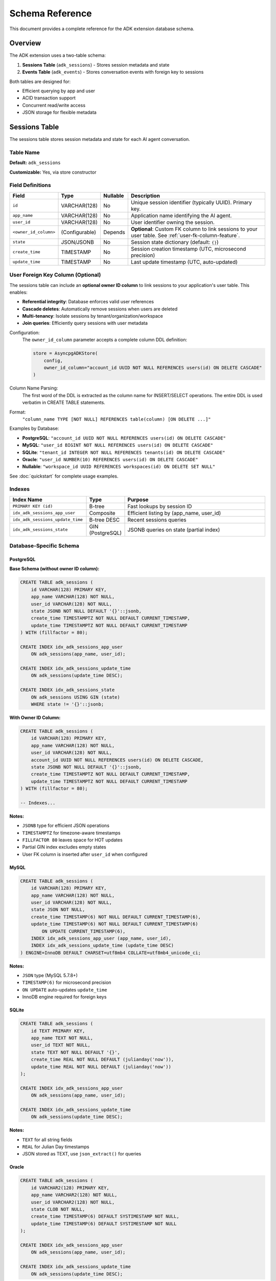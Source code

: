 ================
Schema Reference
================

This document provides a complete reference for the ADK extension database schema.

Overview
========

The ADK extension uses a two-table schema:

1. **Sessions Table** (``adk_sessions``) - Stores session metadata and state
2. **Events Table** (``adk_events``) - Stores conversation events with foreign key to sessions

Both tables are designed for:

- Efficient querying by app and user
- ACID transaction support
- Concurrent read/write access
- JSON storage for flexible metadata

Sessions Table
==============

The sessions table stores session metadata and state for each AI agent conversation.

Table Name
----------

**Default:** ``adk_sessions``

**Customizable:** Yes, via store constructor

Field Definitions
-----------------

.. list-table::
   :header-rows: 1
   :widths: 15 15 10 60

   * - Field
     - Type
     - Nullable
     - Description
   * - ``id``
     - VARCHAR(128)
     - No
     - Unique session identifier (typically UUID). Primary key.
   * - ``app_name``
     - VARCHAR(128)
     - No
     - Application name identifying the AI agent.
   * - ``user_id``
     - VARCHAR(128)
     - No
     - User identifier owning the session.
   * - ``<owner_id_column>``
     - (Configurable)
     - Depends
     - **Optional**: Custom FK column to link sessions to your user table. See :ref:`user-fk-column-feature`.
   * - ``state``
     - JSON/JSONB
     - No
     - Session state dictionary (default: ``{}``)
   * - ``create_time``
     - TIMESTAMP
     - No
     - Session creation timestamp (UTC, microsecond precision)
   * - ``update_time``
     - TIMESTAMP
     - No
     - Last update timestamp (UTC, auto-updated)

.. _user-fk-column-feature:

User Foreign Key Column (Optional)
-----------------------------------

The sessions table can include an **optional owner ID column** to link sessions to your
application's user table. This enables:

- **Referential integrity**: Database enforces valid user references
- **Cascade deletes**: Automatically remove sessions when users are deleted
- **Multi-tenancy**: Isolate sessions by tenant/organization/workspace
- **Join queries**: Efficiently query sessions with user metadata

Configuration:
  The ``owner_id_column`` parameter accepts a complete column DDL definition:

  .. code-block:: python

     store = AsyncpgADKStore(
         config,
         owner_id_column="account_id UUID NOT NULL REFERENCES users(id) ON DELETE CASCADE"
     )

Column Name Parsing:
  The first word of the DDL is extracted as the column name for INSERT/SELECT operations.
  The entire DDL is used verbatim in CREATE TABLE statements.

Format:
  ``"column_name TYPE [NOT NULL] REFERENCES table(column) [ON DELETE ...]"``

Examples by Database:

- **PostgreSQL**: ``"account_id UUID NOT NULL REFERENCES users(id) ON DELETE CASCADE"``
- **MySQL**: ``"user_id BIGINT NOT NULL REFERENCES users(id) ON DELETE CASCADE"``
- **SQLite**: ``"tenant_id INTEGER NOT NULL REFERENCES tenants(id) ON DELETE CASCADE"``
- **Oracle**: ``"user_id NUMBER(10) REFERENCES users(id) ON DELETE CASCADE"``
- **Nullable**: ``"workspace_id UUID REFERENCES workspaces(id) ON DELETE SET NULL"``

See :doc:`quickstart` for complete usage examples.

Indexes
-------

.. list-table::
   :header-rows: 1
   :widths: 30 15 55

   * - Index Name
     - Type
     - Purpose
   * - ``PRIMARY KEY (id)``
     - B-tree
     - Fast lookups by session ID
   * - ``idx_adk_sessions_app_user``
     - Composite
     - Efficient listing by (app_name, user_id)
   * - ``idx_adk_sessions_update_time``
     - B-tree DESC
     - Recent sessions queries
   * - ``idx_adk_sessions_state``
     - GIN (PostgreSQL)
     - JSONB queries on state (partial index)

Database-Specific Schema
------------------------

PostgreSQL
^^^^^^^^^^

**Base Schema (without owner ID column):**

.. code-block:: sql

   CREATE TABLE adk_sessions (
       id VARCHAR(128) PRIMARY KEY,
       app_name VARCHAR(128) NOT NULL,
       user_id VARCHAR(128) NOT NULL,
       state JSONB NOT NULL DEFAULT '{}'::jsonb,
       create_time TIMESTAMPTZ NOT NULL DEFAULT CURRENT_TIMESTAMP,
       update_time TIMESTAMPTZ NOT NULL DEFAULT CURRENT_TIMESTAMP
   ) WITH (fillfactor = 80);

   CREATE INDEX idx_adk_sessions_app_user
       ON adk_sessions(app_name, user_id);

   CREATE INDEX idx_adk_sessions_update_time
       ON adk_sessions(update_time DESC);

   CREATE INDEX idx_adk_sessions_state
       ON adk_sessions USING GIN (state)
       WHERE state != '{}'::jsonb;

**With Owner ID Column:**

.. code-block:: sql

   CREATE TABLE adk_sessions (
       id VARCHAR(128) PRIMARY KEY,
       app_name VARCHAR(128) NOT NULL,
       user_id VARCHAR(128) NOT NULL,
       account_id UUID NOT NULL REFERENCES users(id) ON DELETE CASCADE,
       state JSONB NOT NULL DEFAULT '{}'::jsonb,
       create_time TIMESTAMPTZ NOT NULL DEFAULT CURRENT_TIMESTAMP,
       update_time TIMESTAMPTZ NOT NULL DEFAULT CURRENT_TIMESTAMP
   ) WITH (fillfactor = 80);

   -- Indexes...

**Notes:**

- ``JSONB`` type for efficient JSON operations
- ``TIMESTAMPTZ`` for timezone-aware timestamps
- ``FILLFACTOR 80`` leaves space for HOT updates
- Partial GIN index excludes empty states
- User FK column is inserted after ``user_id`` when configured

MySQL
^^^^^

.. code-block:: sql

   CREATE TABLE adk_sessions (
       id VARCHAR(128) PRIMARY KEY,
       app_name VARCHAR(128) NOT NULL,
       user_id VARCHAR(128) NOT NULL,
       state JSON NOT NULL,
       create_time TIMESTAMP(6) NOT NULL DEFAULT CURRENT_TIMESTAMP(6),
       update_time TIMESTAMP(6) NOT NULL DEFAULT CURRENT_TIMESTAMP(6)
           ON UPDATE CURRENT_TIMESTAMP(6),
       INDEX idx_adk_sessions_app_user (app_name, user_id),
       INDEX idx_adk_sessions_update_time (update_time DESC)
   ) ENGINE=InnoDB DEFAULT CHARSET=utf8mb4 COLLATE=utf8mb4_unicode_ci;

**Notes:**

- ``JSON`` type (MySQL 5.7.8+)
- ``TIMESTAMP(6)`` for microsecond precision
- ``ON UPDATE`` auto-updates ``update_time``
- InnoDB engine required for foreign keys

SQLite
^^^^^^

.. code-block:: sql

   CREATE TABLE adk_sessions (
       id TEXT PRIMARY KEY,
       app_name TEXT NOT NULL,
       user_id TEXT NOT NULL,
       state TEXT NOT NULL DEFAULT '{}',
       create_time REAL NOT NULL DEFAULT (julianday('now')),
       update_time REAL NOT NULL DEFAULT (julianday('now'))
   );

   CREATE INDEX idx_adk_sessions_app_user
       ON adk_sessions(app_name, user_id);

   CREATE INDEX idx_adk_sessions_update_time
       ON adk_sessions(update_time DESC);

**Notes:**

- ``TEXT`` for all string fields
- ``REAL`` for Julian Day timestamps
- JSON stored as TEXT, use ``json_extract()`` for queries

Oracle
^^^^^^

.. code-block:: sql

   CREATE TABLE adk_sessions (
       id VARCHAR2(128) PRIMARY KEY,
       app_name VARCHAR2(128) NOT NULL,
       user_id VARCHAR2(128) NOT NULL,
       state CLOB NOT NULL,
       create_time TIMESTAMP(6) DEFAULT SYSTIMESTAMP NOT NULL,
       update_time TIMESTAMP(6) DEFAULT SYSTIMESTAMP NOT NULL
   );

   CREATE INDEX idx_adk_sessions_app_user
       ON adk_sessions(app_name, user_id);

   CREATE INDEX idx_adk_sessions_update_time
       ON adk_sessions(update_time DESC);

**Notes:**

- ``CLOB`` for JSON storage (use ``JSON_VALUE()`` for queries)
- ``TIMESTAMP(6)`` for microsecond precision
- ``SYSTIMESTAMP`` for current time

Events Table
============

The events table stores individual conversation turns with full event data.

Table Name
----------

**Default:** ``adk_events``

**Customizable:** Yes, via store constructor

Field Definitions
-----------------

.. list-table::
   :header-rows: 1
   :widths: 20 15 10 55

   * - Field
     - Type
     - Nullable
     - Description
   * - ``id``
     - VARCHAR(128)
     - No
     - Unique event identifier. Primary key.
   * - ``session_id``
     - VARCHAR(128)
     - No
     - Foreign key to sessions table. Cascade delete.
   * - ``app_name``
     - VARCHAR(128)
     - No
     - Application name (denormalized from session)
   * - ``user_id``
     - VARCHAR(128)
     - No
     - User identifier (denormalized from session)
   * - ``invocation_id``
     - VARCHAR(256)
     - Yes
     - ADK invocation identifier
   * - ``author``
     - VARCHAR(256)
     - Yes
     - Event author (user/assistant/system)
   * - ``branch``
     - VARCHAR(256)
     - Yes
     - Conversation branch identifier
   * - ``actions``
     - BLOB/BYTEA
     - Yes
     - Pickled actions object
   * - ``long_running_tool_ids_json``
     - TEXT
     - Yes
     - JSON-encoded list of long-running tool IDs
   * - ``timestamp``
     - TIMESTAMP
     - No
     - Event timestamp (UTC, microsecond precision)
   * - ``content``
     - JSON/JSONB
     - Yes
     - Event content (parts, text, data)
   * - ``grounding_metadata``
     - JSON/JSONB
     - Yes
     - Grounding metadata from LLM
   * - ``custom_metadata``
     - JSON/JSONB
     - Yes
     - Custom application metadata
   * - ``partial``
     - BOOLEAN
     - Yes
     - Whether event is partial (streaming)
   * - ``turn_complete``
     - BOOLEAN
     - Yes
     - Whether turn is complete
   * - ``interrupted``
     - BOOLEAN
     - Yes
     - Whether event was interrupted
   * - ``error_code``
     - VARCHAR(256)
     - Yes
     - Error code if event failed
   * - ``error_message``
     - VARCHAR(1024)
     - Yes
     - Error message if event failed

Indexes
-------

.. list-table::
   :header-rows: 1
   :widths: 30 15 55

   * - Index Name
     - Type
     - Purpose
   * - ``PRIMARY KEY (id)``
     - B-tree
     - Fast lookups by event ID
   * - ``idx_adk_events_session``
     - Composite
     - Efficient queries by (session_id, timestamp ASC)
   * - ``FOREIGN KEY (session_id)``
     - Constraint
     - References adk_sessions(id) ON DELETE CASCADE

Foreign Key Constraint
----------------------

.. code-block:: sql

   FOREIGN KEY (session_id)
       REFERENCES adk_sessions(id)
       ON DELETE CASCADE

**Behavior:**

- Deleting a session automatically deletes all its events
- Ensures referential integrity
- Prevents orphaned events

Database-Specific Schema
------------------------

PostgreSQL
^^^^^^^^^^

.. code-block:: sql

   CREATE TABLE adk_events (
       id VARCHAR(128) PRIMARY KEY,
       session_id VARCHAR(128) NOT NULL,
       app_name VARCHAR(128) NOT NULL,
       user_id VARCHAR(128) NOT NULL,
       invocation_id VARCHAR(256),
       author VARCHAR(256),
       actions BYTEA,
       long_running_tool_ids_json TEXT,
       branch VARCHAR(256),
       timestamp TIMESTAMPTZ NOT NULL DEFAULT CURRENT_TIMESTAMP,
       content JSONB,
       grounding_metadata JSONB,
       custom_metadata JSONB,
       partial BOOLEAN,
       turn_complete BOOLEAN,
       interrupted BOOLEAN,
       error_code VARCHAR(256),
       error_message VARCHAR(1024),
       FOREIGN KEY (session_id)
           REFERENCES adk_sessions(id)
           ON DELETE CASCADE
   );

   CREATE INDEX idx_adk_events_session
       ON adk_events(session_id, timestamp ASC);

**Notes:**

- ``BYTEA`` for binary data (no size limit)
- ``BOOLEAN`` native type
- Multiple ``JSONB`` columns for structured data

MySQL
^^^^^

.. code-block:: sql

   CREATE TABLE adk_events (
       id VARCHAR(128) PRIMARY KEY,
       session_id VARCHAR(128) NOT NULL,
       app_name VARCHAR(128) NOT NULL,
       user_id VARCHAR(128) NOT NULL,
       invocation_id VARCHAR(256),
       author VARCHAR(256),
       actions BLOB,
       long_running_tool_ids_json TEXT,
       branch VARCHAR(256),
       timestamp TIMESTAMP(6) NOT NULL DEFAULT CURRENT_TIMESTAMP(6),
       content JSON,
       grounding_metadata JSON,
       custom_metadata JSON,
       partial TINYINT(1),
       turn_complete TINYINT(1),
       interrupted TINYINT(1),
       error_code VARCHAR(256),
       error_message VARCHAR(1024),
       INDEX idx_adk_events_session (session_id, timestamp ASC),
       FOREIGN KEY (session_id)
           REFERENCES adk_sessions(id)
           ON DELETE CASCADE
   ) ENGINE=InnoDB DEFAULT CHARSET=utf8mb4 COLLATE=utf8mb4_unicode_ci;

**Notes:**

- ``BLOB`` for binary data
- ``TINYINT(1)`` for boolean values (0/1)
- ``TEXT`` for long strings

SQLite
^^^^^^

.. code-block:: sql

   CREATE TABLE adk_events (
       id TEXT PRIMARY KEY,
       session_id TEXT NOT NULL,
       app_name TEXT NOT NULL,
       user_id TEXT NOT NULL,
       invocation_id TEXT,
       author TEXT,
       actions BLOB,
       long_running_tool_ids_json TEXT,
       branch TEXT,
       timestamp REAL NOT NULL DEFAULT (julianday('now')),
       content TEXT,
       grounding_metadata TEXT,
       custom_metadata TEXT,
       partial INTEGER,
       turn_complete INTEGER,
       interrupted INTEGER,
       error_code TEXT,
       error_message TEXT,
       FOREIGN KEY (session_id)
           REFERENCES adk_sessions(id)
           ON DELETE CASCADE
   );

   CREATE INDEX idx_adk_events_session
       ON adk_events(session_id, timestamp ASC);

**Notes:**

- ``INTEGER`` for boolean values (0/1)
- ``REAL`` for Julian Day timestamps
- JSON stored as ``TEXT``

Oracle
^^^^^^

.. code-block:: sql

   CREATE TABLE adk_events (
       id VARCHAR2(128) PRIMARY KEY,
       session_id VARCHAR2(128) NOT NULL,
       app_name VARCHAR2(128) NOT NULL,
       user_id VARCHAR2(128) NOT NULL,
       invocation_id VARCHAR2(256),
       author VARCHAR2(256),
       actions BLOB,
       long_running_tool_ids_json CLOB,
       branch VARCHAR2(256),
       timestamp TIMESTAMP(6) DEFAULT SYSTIMESTAMP NOT NULL,
       content CLOB,
       grounding_metadata CLOB,
       custom_metadata CLOB,
       partial NUMBER(1),
       turn_complete NUMBER(1),
       interrupted NUMBER(1),
       error_code VARCHAR2(256),
       error_message VARCHAR2(1024),
       CONSTRAINT fk_adk_events_session
           FOREIGN KEY (session_id)
           REFERENCES adk_sessions(id)
           ON DELETE CASCADE
   );

   CREATE INDEX idx_adk_events_session
       ON adk_events(session_id, timestamp ASC);

**Notes:**

- ``NUMBER(1)`` for boolean values (0/1)
- ``CLOB`` for JSON and long text
- ``BLOB`` for binary data

Type Mapping Reference
======================

Python to Database Type Mapping
--------------------------------

.. list-table::
   :header-rows: 1
   :widths: 20 20 20 20 20

   * - Python Type
     - PostgreSQL
     - MySQL
     - SQLite
     - Oracle
   * - ``str`` (ID)
     - VARCHAR(128)
     - VARCHAR(128)
     - TEXT
     - VARCHAR2(128)
   * - ``dict[str, Any]``
     - JSONB
     - JSON
     - TEXT
     - CLOB
   * - ``datetime``
     - TIMESTAMPTZ
     - TIMESTAMP(6)
     - REAL
     - TIMESTAMP(6)
   * - ``bytes``
     - BYTEA
     - BLOB
     - BLOB
     - BLOB
   * - ``bool``
     - BOOLEAN
     - TINYINT(1)
     - INTEGER
     - NUMBER(1)
   * - ``str`` (long)
     - TEXT
     - TEXT
     - TEXT
     - CLOB

Query Patterns
==============

Common Queries
--------------

**Get Session by ID:**

.. code-block:: sql

   SELECT id, app_name, user_id, state, create_time, update_time
   FROM adk_sessions
   WHERE id = ?

**List User's Sessions:**

.. code-block:: sql

   SELECT id, app_name, user_id, state, create_time, update_time
   FROM adk_sessions
   WHERE app_name = ? AND user_id = ?
   ORDER BY update_time DESC

**Get Session Events:**

.. code-block:: sql

   SELECT *
   FROM adk_events
   WHERE session_id = ?
   ORDER BY timestamp ASC

**Recent Events After Timestamp:**

.. code-block:: sql

   SELECT *
   FROM adk_events
   WHERE session_id = ? AND timestamp > ?
   ORDER BY timestamp ASC
   LIMIT 10

JSON Queries (PostgreSQL)
--------------------------

**Find Sessions with Specific State:**

.. code-block:: sql

   SELECT *
   FROM adk_sessions
   WHERE state @> '{"location": "SF"}'::jsonb

**Extract State Value:**

.. code-block:: sql

   SELECT id, state->>'location' as location
   FROM adk_sessions
   WHERE app_name = 'weather_agent'

**Update Nested State:**

.. code-block:: sql

   UPDATE adk_sessions
   SET state = jsonb_set(state, '{settings,theme}', '"dark"')
   WHERE id = ?

Analytics Queries
-----------------

**Session Count by User:**

.. code-block:: sql

   SELECT user_id, COUNT(*) as session_count
   FROM adk_sessions
   WHERE app_name = ?
   GROUP BY user_id
   ORDER BY session_count DESC

**Average Session Duration:**

.. code-block:: sql

   SELECT
       app_name,
       AVG(update_time - create_time) as avg_duration
   FROM adk_sessions
   GROUP BY app_name

**Event Count by Session:**

.. code-block:: sql

   SELECT
       s.id,
       s.user_id,
       COUNT(e.id) as event_count
   FROM adk_sessions s
   LEFT JOIN adk_events e ON s.id = e.session_id
   GROUP BY s.id, s.user_id
   ORDER BY event_count DESC

Storage Considerations
======================

Data Size Estimates
-------------------

**Typical Session:**

- Session record: ~500 bytes (base) + state size
- Average state: 1-5 KB
- Total per session: ~2-10 KB

**Typical Event:**

- Event record: ~1 KB (base)
- Content: 0.5-5 KB
- Actions: 0.1-1 KB
- Total per event: ~2-10 KB

**Example: 1000 users, 10 sessions each, 50 events per session:**

- Sessions: 1000 × 10 × 5 KB = 50 MB
- Events: 1000 × 10 × 50 × 5 KB = 2.5 GB
- Total: ~2.55 GB

Retention Policies
------------------

Implement automatic cleanup for old sessions:

.. code-block:: sql

   -- Delete sessions older than 90 days
   DELETE FROM adk_sessions
   WHERE update_time < CURRENT_TIMESTAMP - INTERVAL '90 days'

   -- Archive old sessions to separate table
   INSERT INTO adk_sessions_archive
   SELECT * FROM adk_sessions
   WHERE update_time < CURRENT_TIMESTAMP - INTERVAL '90 days'

   DELETE FROM adk_sessions
   WHERE update_time < CURRENT_TIMESTAMP - INTERVAL '90 days'

See Also
========

- :doc:`adapters` - Database-specific implementations
- :doc:`migrations` - Schema migration guide
- :doc:`api` - API reference
- :doc:`/examples/adapters/asyncpg/connect_pool` - PostgreSQL connection example
- :doc:`/examples/extensions/adk/basic_aiosqlite` - SQLite usage example
- :doc:`/examples/patterns/multi_tenant/router` - Multi-tenant schema example
